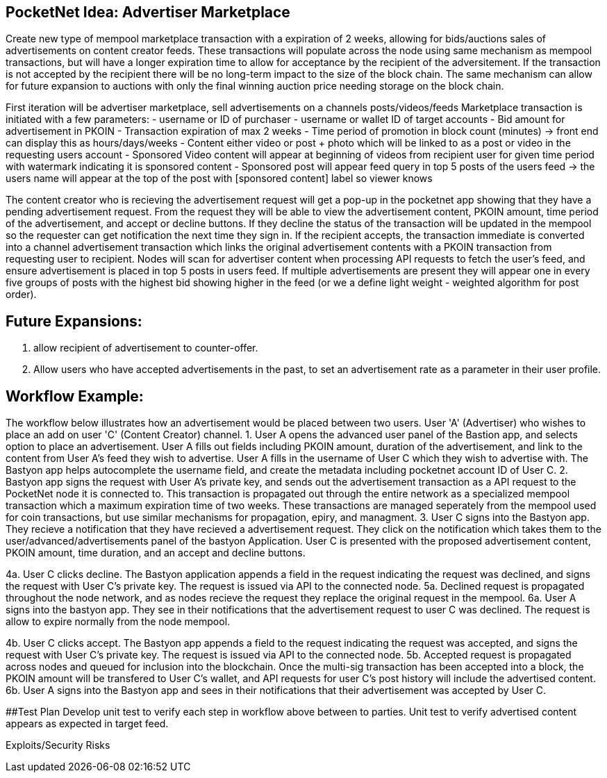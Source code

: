 ## PocketNet Idea: Advertiser Marketplace

Create new type of mempool marketplace transaction with a expiration of 2 weeks, allowing for bids/auctions sales of advertisements on content creator feeds.  These transactions will populate across the node using same mechanism as mempool transactions, but will have a longer expiration time to allow for acceptance by the recipient of the adversitement.  If the transaction is not accepted by the recipient there will be no long-term impact to the size of the block chain.  The same mechanism can allow for future expansion to auctions with only the final winning auction price needing storage on the block chain.

First iteration will be advertiser marketplace, sell advertisements on a channels posts/videos/feeds
Marketplace transaction is initiated with a few parameters:
 - username or ID of purchaser
 - username or wallet ID of target accounts
 - Bid amount for advertisement in PKOIN
 - Transaction expiration of max 2 weeks
 - Time period of promotion in block count (minutes) -> front end can display this as hours/days/weeks
 - Content either video or post + photo which will be linked to as a post or video in the requesting users account
    - Sponsored Video content will appear at beginning of videos from recipient user for given time period with watermark indicating it is sponsored content
    - Sponsored post will appear feed query in top 5 posts of the users feed -> the users name will appear at the top of the post with [sponsored content] label so viewer knows

The content creator who is recieving the advertisement request will get a pop-up in the pocketnet app showing that they have a pending advertisement request.  From the request they will be able to view the advertisement content, PKOIN amount, time period of the advertisement, and accept or decline buttons.  If they decline the status of the transaction will be updated in the mempool so the requester can get notification the next time they sign in.  If the recipient accepts, the transaction immediate is converted into a channel advertisement transaction which links the original advertisement contents with a PKOIN transaction from requesting user to recipient.  Nodes will scan for advertiser content when processing API requests to fetch the user's feed, and ensure advertisement is placed in top 5 posts in users feed.  If multiple advertisements are present they will appear one in every five groups of posts with the highest bid showing higher in the feed (or we a define light weight - weighted algorithm for post order).

## Future Expansions:
1.  allow recipient of advertisement to counter-offer.
2. Allow users who have accepted advertisements in the past, to set an advertisement rate as a parameter in their user profile.


## Workflow Example:
The workflow below illustrates how an advertisement would be placed between two users.  User 'A'  (Advertiser) who wishes to place an add on user 'C' (Content Creator) channel.
1.   User A opens the advanced user panel of the Bastion app, and selects option to place an advertisement.  User A fills out fields including PKOIN amount, duration of the advertisement, and link to the content from User A's feed they wish to advertise.   User A fills in the username of User C which they wish to advertise with.  The Bastyon app helps autocomplete the username field, and create the metadata including pocketnet account ID of User C.
2. Bastyon app signs the request with User A's private key, and sends out the advertisement transaction as a API request to the PocketNet node it is connected to.  This transaction is propagated out through the entire network as a specialized mempool transaction which a maximum expiration time of two weeks.  These transactions are managed seperately from the mempool used for coin transactions, but use similar mechanisms for propagation, epiry, and managment.
3. User C signs into the Bastyon app.  They recieve a notification that they have recieved a advertisement request.  They click on the notification which takes them to the user/advanced/advertisements panel of the bastyon Application.  User C is presented with the proposed advertisement content,  PKOIN amount, time duration, and an accept and decline buttons.

[declined workflow]
4a.  User C clicks decline.  The Bastyon application appends a field in the request indicating the request was declined, and signs the request with User C's private key.  The request is issued via API to the connected node. 
5a. Declined request is propagated throughout the node network, and as nodes recieve the request they replace the original request in the mempool.
6a. User A signs into the bastyon app.   They see in their notifications that the advertisement request to user C was declined.  The request is allow to expire normally from the node mempool.

[accepted workflow]
4b. User C clicks accept.  The Bastyon app appends a field to the request indicating the request was accepted, and signs the request with User C's private key.  The request is issued via API to the connected node.
5b. Accepted request is propagated across nodes and queued for inclusion into the blockchain.  Once the multi-sig transaction has been accepted into a block, the PKOIN amount will be transfered to User C's wallet, and API requests for user C's post history will include the advertised content.
6b. User A signs into the Bastyon app and sees in their notifications that their advertisement was accepted by User C.

##Test Plan
Develop unit test to verify each step in workflow above between to parties.
Unit test to verify advertised content appears as expected in target feed.


Exploits/Security Risks
[TBD]

